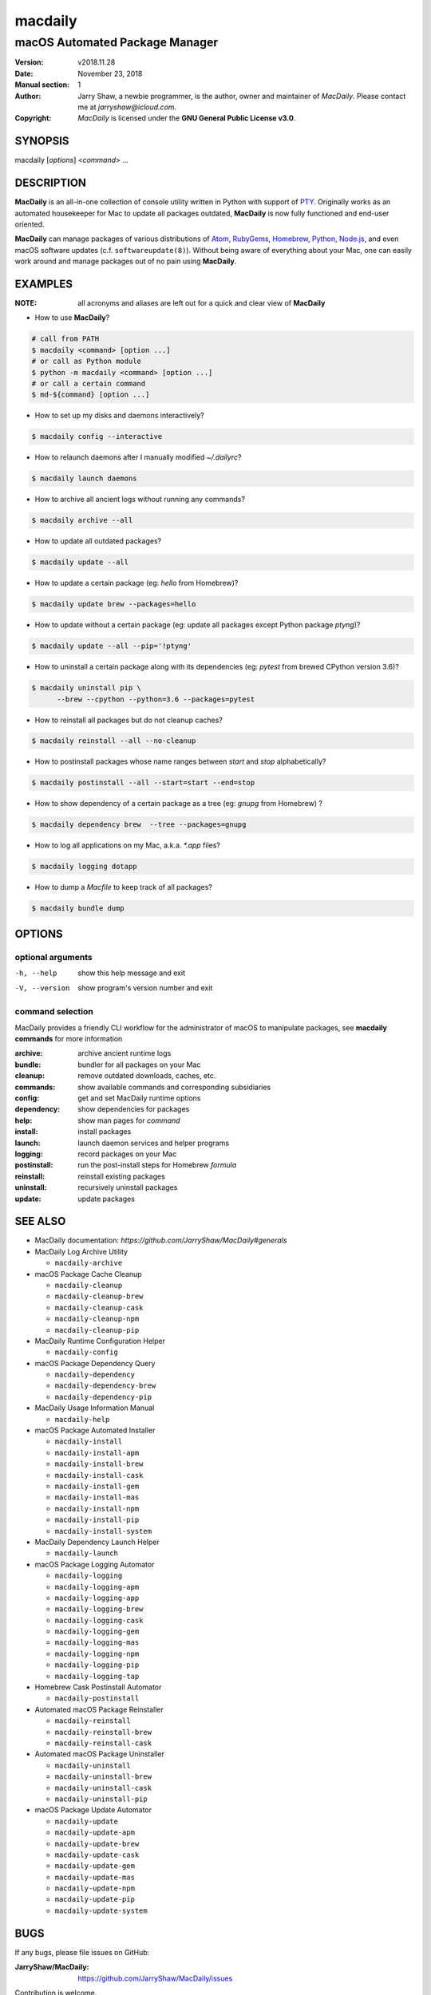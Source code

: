 ========
macdaily
========

-------------------------------
macOS Automated Package Manager
-------------------------------

:Version: v2018.11.28
:Date: November 23, 2018
:Manual section: 1
:Author:
    Jarry Shaw, a newbie programmer, is the author, owner and maintainer
    of *MacDaily*. Please contact me at *jarryshaw@icloud.com*.
:Copyright:
    *MacDaily* is licensed under the **GNU General Public License v3.0**.

SYNOPSIS
========

macdaily [*options*] <*command*> ...

DESCRIPTION
===========

**MacDaily** is an all-in-one collection of console utility written in Python
with support of `PTY <https://en.wikipedia.org/wiki/Pseudo_terminal>`__.
Originally works as an automated housekeeper for Mac to update all packages
outdated, **MacDaily** is now fully functioned and end-user oriented.

**MacDaily** can manage packages of various distributions of
`Atom <https://atom.io>`__, `RubyGems <https://rubygems.org>`__,
`Homebrew <https://brew.sh>`__, `Python <https://pypy.org>`__,
`Node.js <https://nodejs.org>`__, and even macOS software updates (c.f.
``softwareupdate(8)``). Without being aware of everything about your Mac, one
can easily work around and manage packages out of no pain using **MacDaily**.

EXAMPLES
========

:NOTE:
    all acronyms and aliases are left out for a quick and
    clear view of **MacDaily**

- How to use **MacDaily**?

.. code:: shell

    # call from PATH
    $ macdaily <command> [option ...]
    # or call as Python module
    $ python -m macdaily <command> [option ...]
    # or call a certain command
    $ md-${command} [option ...]

- How to set up my disks and daemons interactively?

.. code:: shell

    $ macdaily config --interactive

- How to relaunch daemons after I manually modified *~/.dailyrc*?

.. code:: shell

    $ macdaily launch daemons

- How to archive all ancient logs without running any commands?

.. code:: shell

    $ macdaily archive --all

- How to update all outdated packages?

.. code:: shell

   $ macdaily update --all

- How to update a certain package (eg: *hello* from Homebrew)?

.. code:: shell

    $ macdaily update brew --packages=hello

- How to update without a certain package (eg: update all packages
  except Python package *ptyng*)?

.. code:: shell

    $ macdaily update --all --pip='!ptyng'

- How to uninstall a certain package along with its dependencies (eg:
  *pytest* from brewed CPython version 3.6)?

.. code:: shell

    $ macdaily uninstall pip \
          --brew --cpython --python=3.6 --packages=pytest

- How to reinstall all packages but do not cleanup caches?

.. code:: shell

    $ macdaily reinstall --all --no-cleanup

- How to postinstall packages whose name ranges between *start* and
  *stop* alphabetically?

.. code:: shell

    $ macdaily postinstall --all --start=start --end=stop

- How to show dependency of a certain package as a tree (eg: *gnupg*
  from Homebrew) ?

.. code:: shell

   $ macdaily dependency brew  --tree --packages=gnupg

- How to log all applications on my Mac, a.k.a. *\*.app* files?

.. code:: shell

    $ macdaily logging dotapp

- How to dump a *Macfile* to keep track of all packages?

.. code:: shell

   $ macdaily bundle dump

OPTIONS
=======

optional arguments
------------------

-h, --help     show this help message and exit
-V, --version  show program's version number and exit

command selection
-----------------

MacDaily provides a friendly CLI workflow for the administrator of macOS
to manipulate packages, see **macdaily commands** for more information

:archive: archive ancient runtime logs
:bundle: bundler for all packages on your Mac
:cleanup: remove outdated downloads, caches, etc.
:commands: show available commands and corresponding subsidiaries
:config: get and set MacDaily runtime options
:dependency: show dependencies for packages
:help: show man pages for *command*
:install: install packages
:launch: launch daemon services and helper programs
:logging: record packages on your Mac
:postinstall: run the post-install steps for Homebrew *formula*
:reinstall: reinstall existing packages
:uninstall: recursively uninstall packages
:update: update packages

SEE ALSO
========

* MacDaily documentation: *https://github.com/JarryShaw/MacDaily#generals*

* MacDaily Log Archive Utility

  * ``macdaily-archive``

* macOS Package Cache Cleanup

  * ``macdaily-cleanup``
  * ``macdaily-cleanup-brew``
  * ``macdaily-cleanup-cask``
  * ``macdaily-cleanup-npm``
  * ``macdaily-cleanup-pip``

* MacDaily Runtime Configuration Helper

  * ``macdaily-config``

* macOS Package Dependency Query

  * ``macdaily-dependency``
  * ``macdaily-dependency-brew``
  * ``macdaily-dependency-pip``

* MacDaily Usage Information Manual

  * ``macdaily-help``

* macOS Package Automated Installer

  * ``macdaily-install``
  * ``macdaily-install-apm``
  * ``macdaily-install-brew``
  * ``macdaily-install-cask``
  * ``macdaily-install-gem``
  * ``macdaily-install-mas``
  * ``macdaily-install-npm``
  * ``macdaily-install-pip``
  * ``macdaily-install-system``

* MacDaily Dependency Launch Helper

  * ``macdaily-launch``

* macOS Package Logging Automator

  * ``macdaily-logging``
  * ``macdaily-logging-apm``
  * ``macdaily-logging-app``
  * ``macdaily-logging-brew``
  * ``macdaily-logging-cask``
  * ``macdaily-logging-gem``
  * ``macdaily-logging-mas``
  * ``macdaily-logging-npm``
  * ``macdaily-logging-pip``
  * ``macdaily-logging-tap``

* Homebrew Cask Postinstall Automator

  * ``macdaily-postinstall``

* Automated macOS Package Reinstaller

  * ``macdaily-reinstall``
  * ``macdaily-reinstall-brew``
  * ``macdaily-reinstall-cask``

* Automated macOS Package Uninstaller

  * ``macdaily-uninstall``
  * ``macdaily-uninstall-brew``
  * ``macdaily-uninstall-cask``
  * ``macdaily-uninstall-pip``

* macOS Package Update Automator

  * ``macdaily-update``
  * ``macdaily-update-apm``
  * ``macdaily-update-brew``
  * ``macdaily-update-cask``
  * ``macdaily-update-gem``
  * ``macdaily-update-mas``
  * ``macdaily-update-npm``
  * ``macdaily-update-pip``
  * ``macdaily-update-system``

BUGS
====

If any bugs, please file issues on GitHub:

:JarryShaw/MacDaily: https://github.com/JarryShaw/MacDaily/issues

Contribution is welcome.
